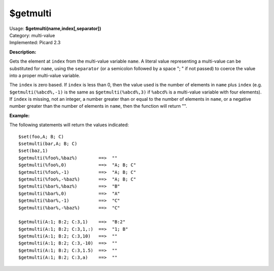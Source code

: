 .. Picard Function

$getmulti
=========

| Usage: **$getmulti(name,index[,separator])**
| Category: multi-value
| Implemented: Picard 2.3

**Description:**

Gets the element at ``index`` from the multi-value variable ``name``. A literal value
representing a multi-value can be substituted for ``name``, using the ``separator``
(or a semicolon followed by a space "; " if not passed) to coerce the value into a
proper multi-value variable.

The ``index`` is zero based.   If ``index`` is less than 0, then the
value used is the number of elements in ``name`` plus ``index`` (e.g. ``$getmulti(%abcd%,-1)``
is the same as ``$getmulti(%abcd%,3)`` if ``%abcd%`` is a multi-value variable with four
elements).  If ``index`` is missing, not an integer, a number greater than or equal to the
number of elements in ``name``, or a negative number greater than the number of elements in
``name``, then the function will return "".


**Example:**

The following statements will return the values indicated::

    $set(foo,A; B; C)
    $setmulti(bar,A; B; C)
    $set(baz,1)
    $getmulti(%foo%,%baz%)        ==>  ""
    $getmulti(%foo%,0)            ==>  "A; B; C"
    $getmulti(%foo%,-1)           ==>  "A; B; C"
    $getmulti(%foo%,-%baz%)       ==>  "A; B; C"
    $getmulti(%bar%,%baz%)        ==>  "B"
    $getmulti(%bar%,0)            ==>  "A"
    $getmulti(%bar%,-1)           ==>  "C"
    $getmulti(%bar%,-%baz%)       ==>  "C"

    $getmulti(A:1; B:2; C:3,1)    ==>  "B:2"
    $getmulti(A:1; B:2; C:3,1,:)  ==>  "1; B"
    $getmulti(A:1; B:2; C:3,10)   ==>  ""
    $getmulti(A:1; B:2; C:3,-10)  ==>  ""
    $getmulti(A:1; B:2; C:3,1.5)  ==>  ""
    $getmulti(A:1; B:2; C:3,a)    ==>  ""
